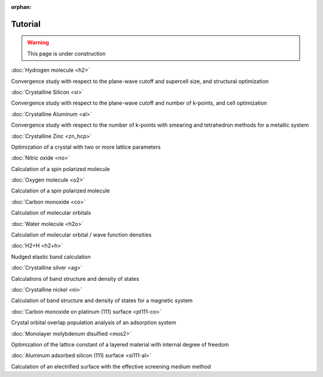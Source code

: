 .. _tutorial:

:orphan:

========
Tutorial
========

.. warning::
	This page is under construction

:doc:`Hydrogen molecule <h2>`

Convergence study with respect to the plane-wave cutoff and supercell size, and structural optimization

:doc:`Crystalline Silicon <si>`

Convergence study with respect to the plane-wave cutoff and number of k-points, and cell optimization 

:doc:`Crystalline Aluminum <al>`

Convergence study with respect to the number of k-points with smearing and tetrahedron methods for a metallic system

:doc:`Crystalline Zinc <zn_hcp>`

Optimization of a crystal with two or more lattice parameters

:doc:`Nitric oxide <no>`

Calculation of a spin polarized molecule

:doc:`Oxygen molecule <o2>`

Calculation of a spin polarized molecule

:doc:`Carbon monoxide <co>`

Calculation of molecular orbitals

:doc:`Water molecule <h2o>`

Calculation of molecular orbital / wave function densities

:doc:`H2+H <h2+h>`

Nudged elastic band calculation

:doc:`Crystalline silver <ag>`

Calculations of band structure and density of states

:doc:`Crystalline nickel <ni>`

Calculation of band structure and density of states for a magnetic system

:doc:`Carbon monoxide on platinum (111) surface <pt111-co>`

Crystal orbital overlap population analysis of an adsorption system

:doc:`Monolayer molybdenum disulfied <mos2>`

Optimization of the lattice constant of a layered material with internal degree of freedom

:doc:`Aluminum adsorbed silicon (111) surface <si111-al>`

Calculation of an electrified surface with the effective screening medium method
